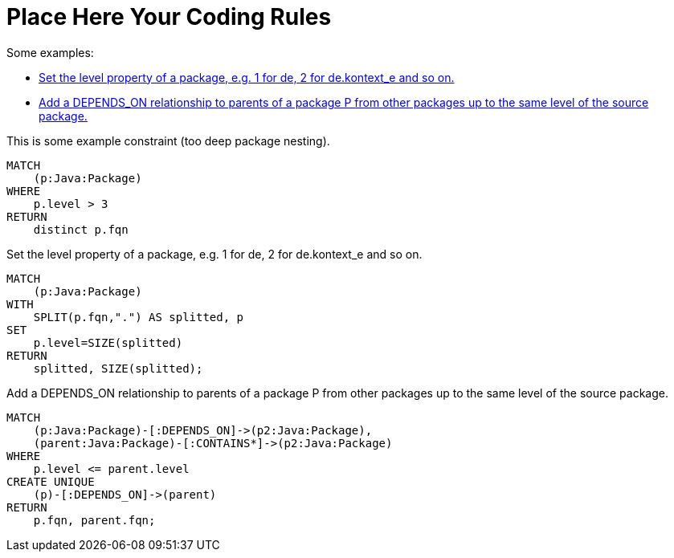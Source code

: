 = Place Here Your Coding Rules

Some examples:

[[default]]
[role=group,includesConcepts="dependency:TransitivePackageDependencies", includesConstraints="project:SomeConstraint(critical)"]
- <<package:PackageLevel>>
- <<dependency:TransitivePackageDependencies>>


[[project:SomeConstraint]]
.This is some example constraint (too deep package nesting).
[source,cypher,role=constraint,requiresConcepts="package:PackageLevel"]
----
MATCH
    (p:Java:Package)
WHERE
    p.level > 3
RETURN
    distinct p.fqn
----

[[package:PackageLevel]]
.Set the level property of a package, e.g. 1 for de, 2 for de.kontext_e and so on.
[source,cypher,role=concept,requiresConcepts="dependency:Package"]
----
MATCH
    (p:Java:Package)
WITH
    SPLIT(p.fqn,".") AS splitted, p
SET
    p.level=SIZE(splitted)
RETURN
    splitted, SIZE(splitted);
----

[[dependency:TransitivePackageDependencies]]
.Add a DEPENDS_ON relationship to parents of a package P from other packages up to the same level of the source package.
[source,cypher,role=concept,requiresConcepts="package:PackageLevel"]
----
MATCH
    (p:Java:Package)-[:DEPENDS_ON]->(p2:Java:Package),
    (parent:Java:Package)-[:CONTAINS*]->(p2:Java:Package)
WHERE
    p.level <= parent.level
CREATE UNIQUE
    (p)-[:DEPENDS_ON]->(parent)
RETURN
    p.fqn, parent.fqn;
----


